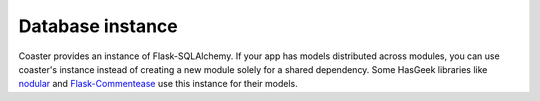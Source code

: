 Database instance
=================

Coaster provides an instance of Flask-SQLAlchemy. If your app has models
distributed across modules, you can use coaster's instance instead of
creating a new module solely for a shared dependency. Some HasGeek libraries
like nodular_ and `Flask-Commentease`_ use this instance for their models.

.. _nodular: https://github.com/hasgeek/nodular
.. _Flask-Commentease: https://github.com/hasgeek/flask-commentease 

.. py:attribute:: db

    Instance of :class:`flask.ext.sqlalchemy.SQLAlchemy`

    .. caution::
        This instance is process-global. Your database models will be shared
        across all apps running in the same process. Do not run unrelated
        apps in the same process.
